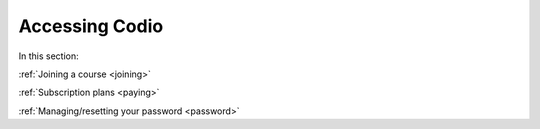 .. meta::
   :description: Joining a course, passwords, subscriptions
   
Accessing Codio
===============

In this section:

:ref:`Joining a course <joining>`

:ref:`Subscription plans <paying>`

:ref:`Managing/resetting your password <password>`

